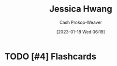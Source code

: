 :PROPERTIES:
:ID:       3e857ca5-35ca-42ec-846e-4158b2c06e7c
:LAST_MODIFIED: [2023-09-05 Tue 20:19]
:END:
#+title: Jessica Hwang
#+hugo_custom_front_matter: :slug "3e857ca5-35ca-42ec-846e-4158b2c06e7c"
#+author: Cash Prokop-Weaver
#+date: [2023-01-18 Wed 06:19]
#+filetags: :hastodo:person:
* TODO [#4] Flashcards
